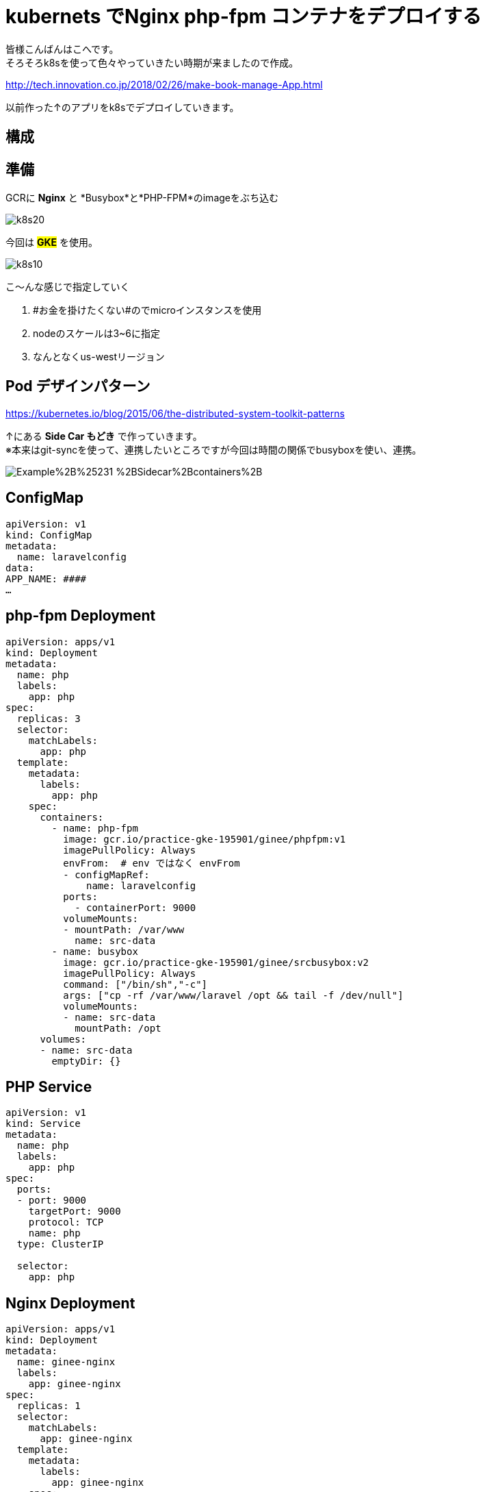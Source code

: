 # kubernets でNginx php-fpm コンテナをデプロイする
:hp-alt-title:  deploy by kubernetes
:hp-tags: k8s,Laravel,kohe,Nginx,GKE
:published_at: 2018-04-13

****
皆様こんばんはこへです。 +
そろそろk8sを使って色々やっていきたい時期が来ましたので作成。
****

http://tech.innovation.co.jp/2018/02/26/make-book-manage-App.html


以前作った↑のアプリをk8sでデプロイしていきます。


 
## 構成
++++
<script async class="speakerdeck-embed" data-id="f9f02b3a5cde4afe8a30585f3027468b" data-ratio="1.33333333333333" src="//speakerdeck.com/assets/embed.js"></script>
++++
## 準備

GCRに *Nginx* と *Busybox*と*PHP-FPM*のimageをぶち込む

image::/images/kohe/k8s20.png[]



今回は #*GKE*# を使用。


image::/images/kohe/k8s10.png[]


こ～んな感じで指定していく

<1> #お金を掛けたくない#のでmicroインスタンスを使用

<2>  nodeのスケールは3~6に指定

<3> なんとなくus-westリージョン


## Pod デザインパターン
https://kubernetes.io/blog/2015/06/the-distributed-system-toolkit-patterns

↑にある *Side Car もどき* で作っていきます。 +
※本来はgit-syncを使って、連携したいところですが今回は時間の関係でbusyboxを使い、連携。

image:https://3.bp.blogspot.com/-IVsNKDqS0jE/WRnPX21pxEI/AAAAAAAABJg/lAj3NIFwhPwvJYrmCdVbq1bqNq3E4AkhwCLcB/s1600/Example%2B%25231-%2BSidecar%2Bcontainers%2B.png[]


## ConfigMap
```

apiVersion: v1
kind: ConfigMap
metadata:
  name: laravelconfig
data:
APP_NAME: ####
…

```

## php-fpm Deployment
```
apiVersion: apps/v1
kind: Deployment
metadata:
  name: php
  labels:
    app: php
spec:
  replicas: 3
  selector:
    matchLabels:
      app: php
  template:
    metadata:
      labels:
        app: php
    spec:
      containers:
        - name: php-fpm
          image: gcr.io/practice-gke-195901/ginee/phpfpm:v1
          imagePullPolicy: Always
          envFrom:  # env ではなく envFrom
          - configMapRef:
              name: laravelconfig
          ports:
            - containerPort: 9000
          volumeMounts:
          - mountPath: /var/www
            name: src-data
        - name: busybox
          image: gcr.io/practice-gke-195901/ginee/srcbusybox:v2
          imagePullPolicy: Always
          command: ["/bin/sh","-c"]
          args: ["cp -rf /var/www/laravel /opt && tail -f /dev/null"]
          volumeMounts:
          - name: src-data
            mountPath: /opt
      volumes:
      - name: src-data
        emptyDir: {}

```

## PHP Service 

```
apiVersion: v1
kind: Service
metadata:
  name: php
  labels:
    app: php
spec:
  ports:
  - port: 9000
    targetPort: 9000
    protocol: TCP
    name: php
  type: ClusterIP

  selector:
    app: php

```

## Nginx Deployment

```
apiVersion: apps/v1
kind: Deployment
metadata:
  name: ginee-nginx
  labels:
    app: ginee-nginx
spec:
  replicas: 1
  selector:
    matchLabels:
      app: ginee-nginx
  template:
    metadata:
      labels:
        app: ginee-nginx
    spec:
      volumes:
        - name: srcdata
          emptyDir: {}
      containers:
      - name: nginx
        image: gcr.io/practice-gke-195901/ginee/nginx:v1
        imagePullPolicy: Always
        ports:
          - containerPort: 80
        volumeMounts:
          - mountPath: /var/www
            name: srcdata
      - name: busybox
        image: gcr.io/practice-gke-195901/ginee/srcbusybox:v1
        imagePullPolicy: Always
        command: ["/bin/sh","-c"]
        args: ["cp -rf /var/www/laravel /opt && tail -f /dev/null"]
        volumeMounts:
        - name: srcdata
          mountPath: /opt

```

## 確認
 
`kubectl port-forward [nginx podname] 8080:80` +
をうち、 `localhost:8080`にアクセス！

ログイン画面がでてれば成功！

## 次やること

<1> busyboxをgit-syncに変える
<2> cloud sqlを使う
<3> Horizontal pod scaleの設定をする。



